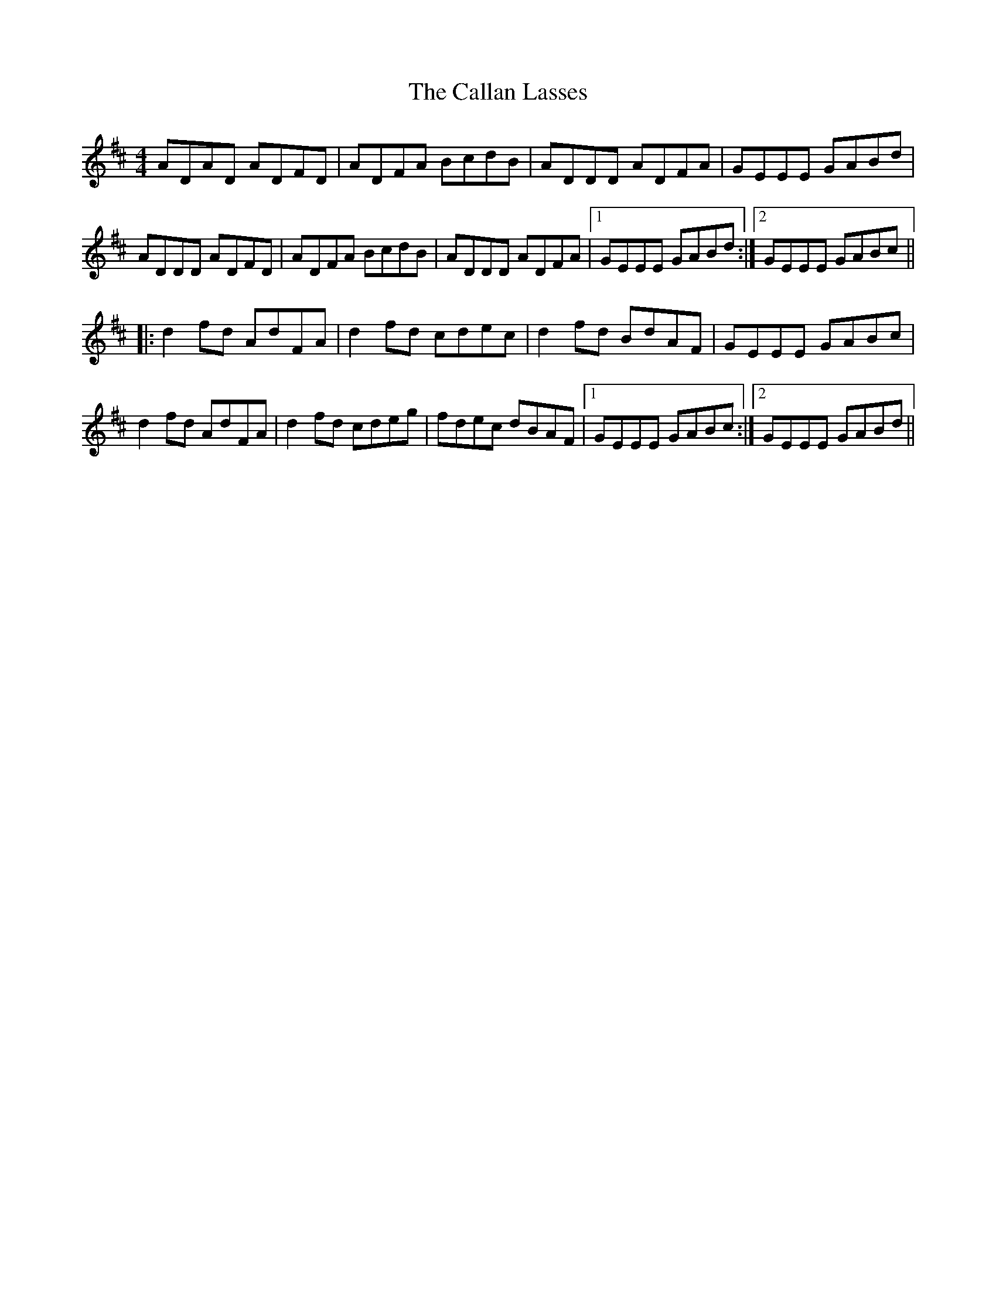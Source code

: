 X: 5835
T: Callan Lasses, The
R: reel
M: 4/4
K: Dmajor
ADAD ADFD|ADFA BcdB|ADDD ADFA|GEEE GABd|
ADDD ADFD|ADFA BcdB|ADDD ADFA|1 GEEE GABd:|2 GEEE GABc||
|:d2 fd AdFA|d2 fd cdec|d2 fd BdAF|GEEE GABc|
d2 fd AdFA|d2 fd cdeg|fdec dBAF|1 GEEE GABc:|2 GEEE GABd||

